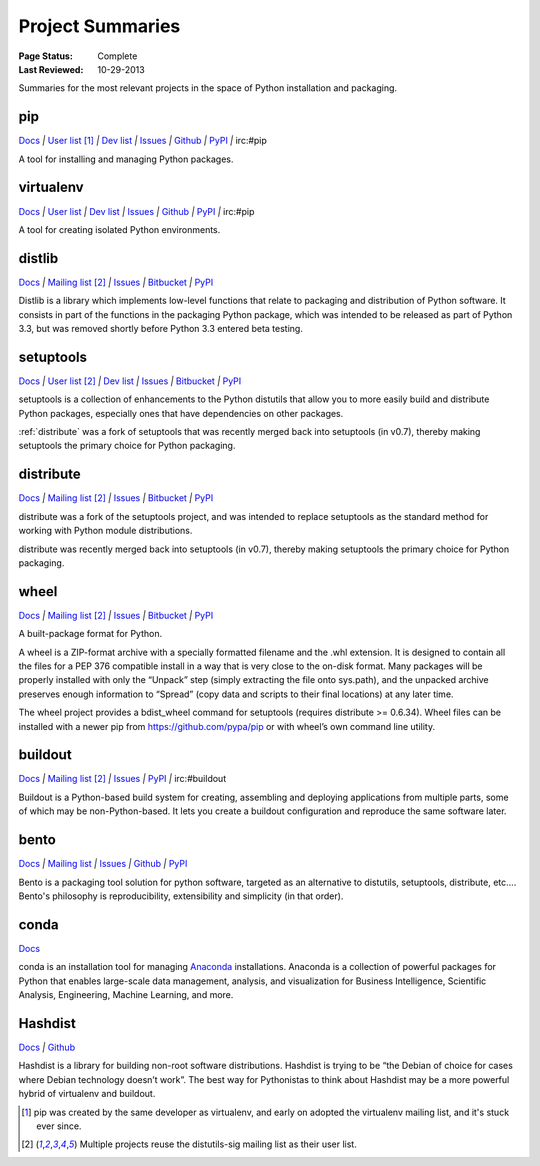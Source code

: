 
=================
Project Summaries
=================

:Page Status: Complete
:Last Reviewed: 10-29-2013

Summaries for the most relevant projects in the space of Python installation and packaging.

.. _pip:

pip
===

`Docs <http://www.pip-installer.org/en/latest/>`__ `|`
`User list <http://groups.google.com/group/python-virtualenv>`__ [1]_ `|`
`Dev list <http://groups.google.com/group/pypa-dev>`__ `|`
`Issues <https://github.com/pypa/pip/issues>`__ `|`
`Github <https://github.com/pypa/pip>`__ `|`
`PyPI <https://pypi.python.org/pypi/pip/>`__ `|`
irc:#pip

A tool for installing and managing Python packages.

.. _virtualenv:

virtualenv
==========

`Docs <http://www.virtualenv.org>`__ `|`
`User list <http://groups.google.com/group/python-virtualenv>`__ `|`
`Dev list <http://groups.google.com/group/pypa-dev>`__ `|`
`Issues <https://github.com/pypa/virtualenv/issues>`__ `|`
`Github <https://github.com/pypa/virtualenv>`__ `|`
`PyPI <https://pypi.python.org/pypi/virtualenv/>`__ `|`
irc:#pip

A tool for creating isolated Python environments.


.. _distlib:

distlib
=======

`Docs <http://pythonhosted.org/distlib>`__ `|`
`Mailing list <http://mail.python.org/mailman/listinfo/distutils-sig>`__ [2]_ `|`
`Issues <https://bitbucket.org/pypa/distlib/issues?status=new&status=open>`__ `|`
`Bitbucket <https://bitbucket.org/pypa/distlib>`__ `|`
`PyPI <https://pypi.python.org/pypi/distlib>`__

Distlib is a library which implements low-level functions that relate to
packaging and distribution of Python software.  It consists in part of the
functions in the packaging Python package, which was intended to be released as
part of Python 3.3, but was removed shortly before Python 3.3 entered beta
testing.


.. _setuptools:

setuptools
==========

`Docs <http://pythonhosted.org/setuptools>`__ `|`
`User list <http://mail.python.org/mailman/listinfo/distutils-sig>`__ [2]_ `|`
`Dev list <http://groups.google.com/group/pypa-dev>`__ `|`
`Issues <https://bitbucket.org/pypa/setuptools/issues>`__ `|`
`Bitbucket <https://bitbucket.org/pypa/setuptools>`__ `|`
`PyPI <https://pypi.python.org/pypi/setuptools>`__


setuptools is a collection of enhancements to the Python distutils that allow
you to more easily build and distribute Python packages, especially ones that
have dependencies on other packages.

:ref:`distribute` was a fork of setuptools that was recently merged back into
setuptools (in v0.7), thereby making setuptools the primary choice for Python
packaging.


.. _distribute:

distribute
==========

`Docs <http://pythonhosted.org/distribute/>`__ `|`
`Mailing list <http://mail.python.org/mailman/listinfo/distutils-sig>`__ [2]_ `|`
`Issues <https://bitbucket.org/tarek/distribute/issues?status=new&status=open>`__ `|`
`Bitbucket <https://bitbucket.org/tarek/distribute>`__ `|`
`PyPI <https://pypi.python.org/pypi/distribute>`__

distribute was a fork of the setuptools project, and was intended to replace
setuptools as the standard method for working with Python module distributions.

distribute was recently merged back into setuptools (in v0.7), thereby making
setuptools the primary choice for Python packaging.


.. _wheel:

wheel
=====

`Docs <http://wheel.readthedocs.org>`__ `|`
`Mailing list <http://mail.python.org/mailman/listinfo/distutils-sig>`__ [2]_ `|`
`Issues <https://bitbucket.org/dholth/wheel/issues?status=new&status=open>`__ `|`
`Bitbucket <https://bitbucket.org/dholth/wheel>`__ `|`
`PyPI <https://pypi.python.org/pypi/wheel>`__


A built-package format for Python.

A wheel is a ZIP-format archive with a specially formatted filename and the .whl
extension.  It is designed to contain all the files for a PEP 376 compatible
install in a way that is very close to the on-disk format.  Many packages will
be properly installed with only the “Unpack” step (simply extracting the file
onto sys.path), and the unpacked archive preserves enough information to
“Spread” (copy data and scripts to their final locations) at any later time.

The wheel project provides a bdist_wheel command for setuptools (requires
distribute >= 0.6.34).  Wheel files can be installed with a newer pip from
https://github.com/pypa/pip or with wheel’s own command line utility.

.. _buildout:

buildout
========

`Docs <http://www.buildout.org>`__ `|`
`Mailing list <http://mail.python.org/mailman/listinfo/distutils-sig>`__ [2]_ `|`
`Issues <https://bugs.launchpad.net/zc.buildout>`__ `|`
`PyPI <https://pypi.python.org/pypi/zc.buildout>`__ `|`
irc:#buildout

Buildout is a Python-based build system for creating, assembling and deploying
applications from multiple parts, some of which may be non-Python-based.  It
lets you create a buildout configuration and reproduce the same software later.


.. _bento:

bento
=====

`Docs <http://cournape.github.io/Bento/>`__ `|`
`Mailing list <http://librelist.com/browser/bento>`__ `|`
`Issues <https://github.com/cournape/Bento/issues>`__ `|`
`Github <https://github.com/cournape/Bento>`__ `|`
`PyPI <https://pypi.python.org/pypi/bento>`__

Bento is a packaging tool solution for python software, targeted as an
alternative to distutils, setuptools, distribute, etc....  Bento's philosophy is
reproducibility, extensibility and simplicity (in that order).


.. _conda:

conda
=====

`Docs <http://docs.continuum.io/conda/index.html>`__

conda is an installation tool for managing `Anaconda
<http://docs.continuum.io/anaconda/index.html>`__ installations. Anaconda is a
collection of powerful packages for Python that enables large-scale data
management, analysis, and visualization for Business Intelligence, Scientific
Analysis, Engineering, Machine Learning, and more.


.. _hashdist:

Hashdist
========

`Docs <http://hashdist.readthedocs.org/en/latest/>`__ `|`
`Github <https://github.com/hashdist/hashdist/>`__

Hashdist is a library for building non-root software distributions. Hashdist is
trying to be “the Debian of choice for cases where Debian technology doesn’t
work”. The best way for Pythonistas to think about Hashdist may be a more
powerful hybrid of virtualenv and buildout.


.. [1] pip was created by the same developer as virtualenv, and early on adopted
       the virtualenv mailing list, and it's stuck ever since.

.. [2] Multiple projects reuse the distutils-sig mailing list as their user list.

